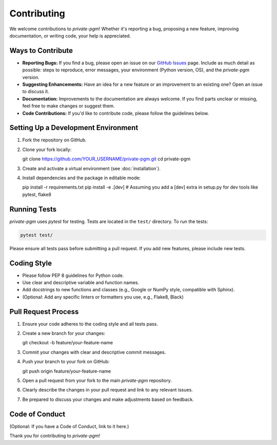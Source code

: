 ************
Contributing
************

We welcome contributions to `private-pgm`! Whether it's reporting a bug, proposing a new feature, improving documentation, or writing code, your help is appreciated.

Ways to Contribute
==================

* **Reporting Bugs:** If you find a bug, please open an issue on our `GitHub Issues <https://github.com/ryan112358/private-pgm/issues>`_ page. Include as much detail as possible: steps to reproduce, error messages, your environment (Python version, OS), and the `private-pgm` version.
* **Suggesting Enhancements:** Have an idea for a new feature or an improvement to an existing one? Open an issue to discuss it.
* **Documentation:** Improvements to the documentation are always welcome. If you find parts unclear or missing, feel free to make changes or suggest them.
* **Code Contributions:** If you'd like to contribute code, please follow the guidelines below.

Setting Up a Development Environment
====================================

1.  Fork the repository on GitHub.
2.  Clone your fork locally::

    git clone https://github.com/YOUR_USERNAME/private-pgm.git
    cd private-pgm

3.  Create and activate a virtual environment (see :doc:`installation`).
4.  Install dependencies and the package in editable mode::

    pip install -r requirements.txt
    pip install -e .[dev]  # Assuming you add a [dev] extra in setup.py for dev tools like pytest, flake8

Running Tests
=============
`private-pgm` uses `pytest` for testing. Tests are located in the ``test/`` directory.
To run the tests:

.. code-block:: bash

    pytest test/

Please ensure all tests pass before submitting a pull request. If you add new features, please include new tests.

Coding Style
============

* Please follow PEP 8 guidelines for Python code.
* Use clear and descriptive variable and function names.
* Add docstrings to new functions and classes (e.g., Google or NumPy style, compatible with Sphinx).
* (Optional: Add any specific linters or formatters you use, e.g., Flake8, Black)

Pull Request Process
====================

1.  Ensure your code adheres to the coding style and all tests pass.
2.  Create a new branch for your changes::

    git checkout -b feature/your-feature-name

3.  Commit your changes with clear and descriptive commit messages.
4.  Push your branch to your fork on GitHub::

    git push origin feature/your-feature-name

5.  Open a pull request from your fork to the main `private-pgm` repository.
6.  Clearly describe the changes in your pull request and link to any relevant issues.
7.  Be prepared to discuss your changes and make adjustments based on feedback.

Code of Conduct
===============
(Optional: If you have a Code of Conduct, link to it here.)

Thank you for contributing to `private-pgm`!
